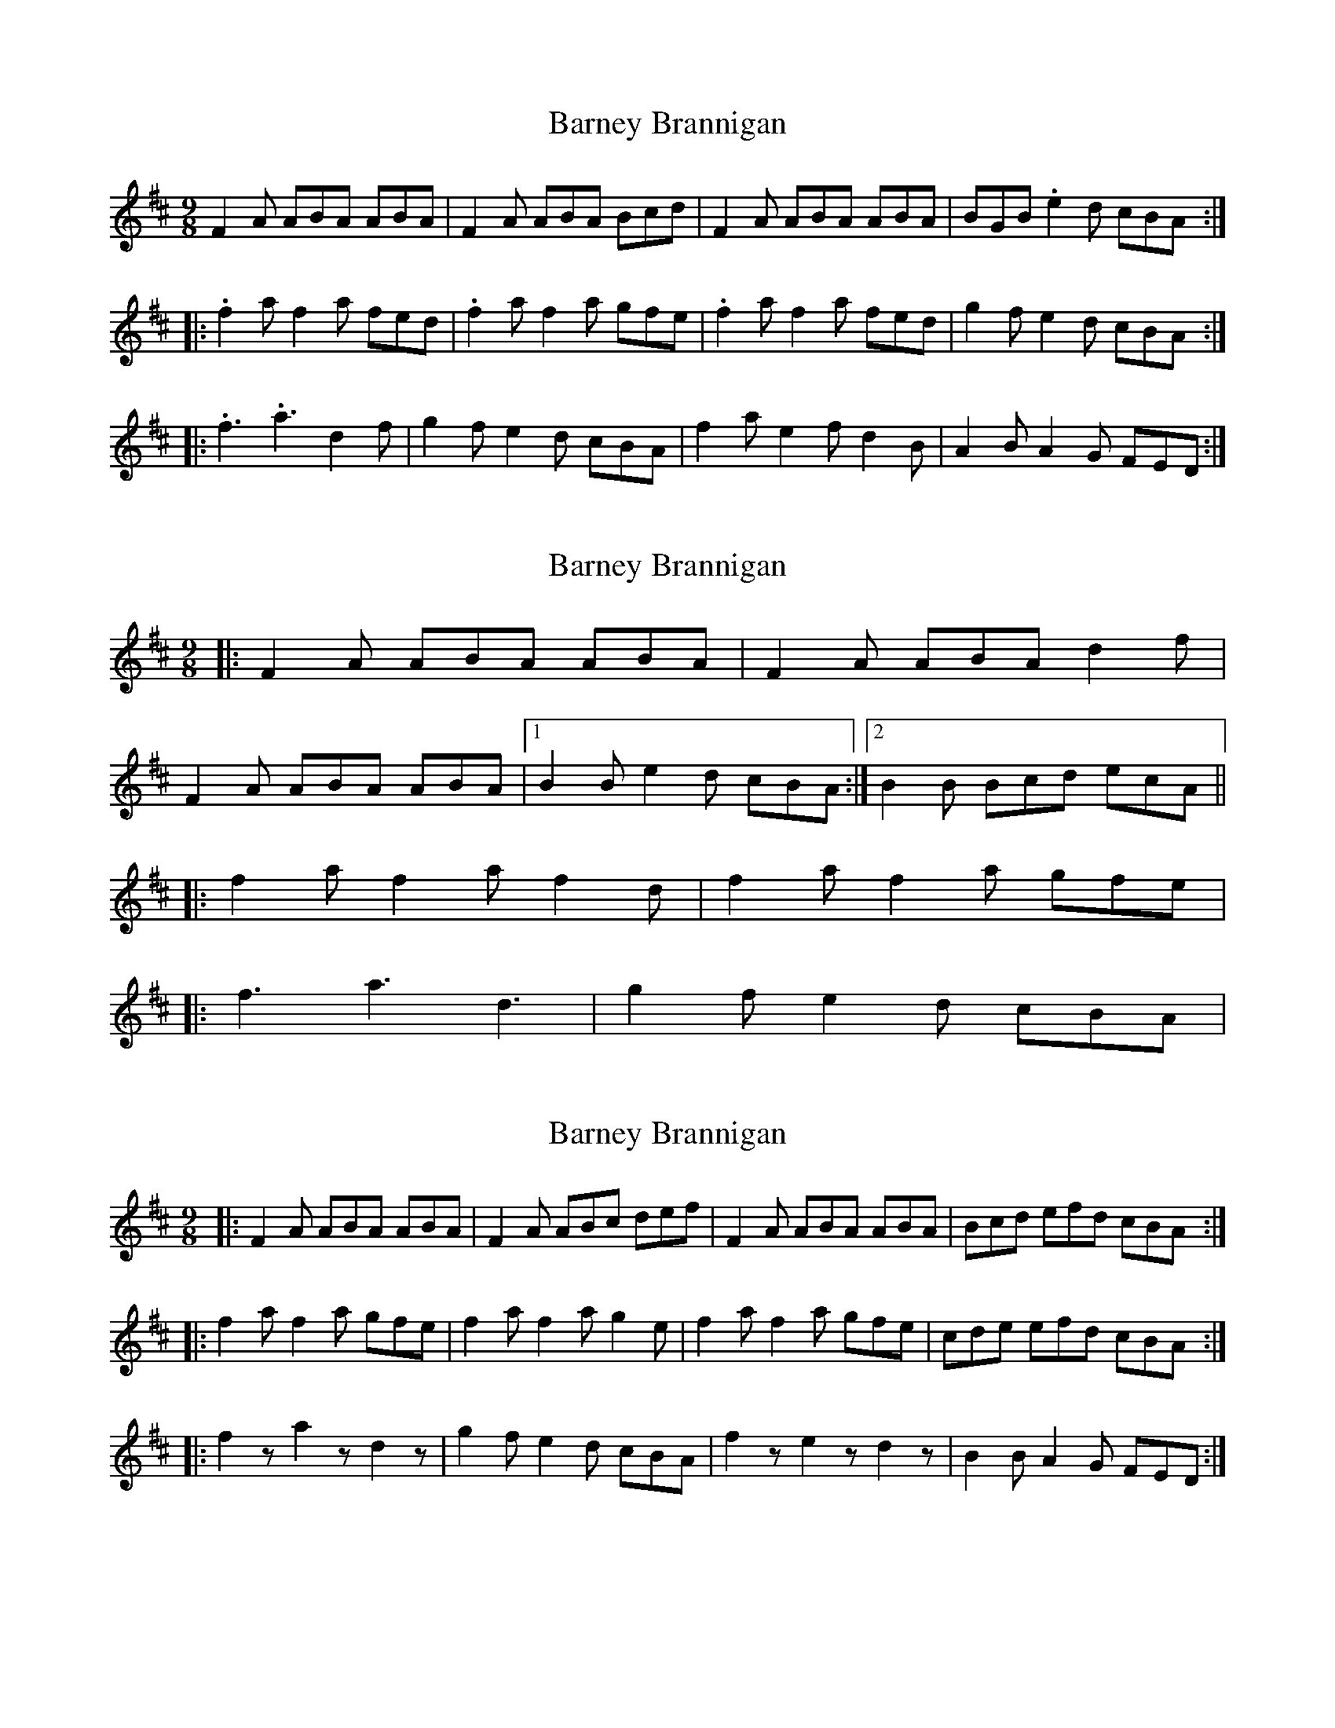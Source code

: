 X: 1
T: Barney Brannigan
Z: gian marco
S: https://thesession.org/tunes/1429#setting1429
R: slip jig
M: 9/8
L: 1/8
K: Dmaj
F2A ABA ABA|F2A ABA Bcd|F2A ABA ABA|BGB .e2d cBA:|
|:.f2a f2a fed|.f2a f2a gfe|.f2a f2a fed|g2f e2d cBA:|
|:.f3 .a3 d2f|g2f e2d cBA|f2a e2f d2B|A2B A2G FED:|
X: 2
T: Barney Brannigan
Z: ceolachan
S: https://thesession.org/tunes/1429#setting14806
R: slip jig
M: 9/8
L: 1/8
K: Dmaj
|: F2 A ABA ABA | F2 A ABA d2 f | F2 A ABA ABA |[1 B2 B e2 d cBA :|[2 B2 B Bcd ecA |||: f2 a f2 a f2 d | f2 a f2 a gfe | |: f3 a3 d3 | g2 f e2 d cBA |
X: 3
T: Barney Brannigan
Z: ceolachan
S: https://thesession.org/tunes/1429#setting14807
R: slip jig
M: 9/8
L: 1/8
K: Dmaj
|: F2 A ABA ABA | F2 A ABc def | F2 A ABA ABA | Bcd efd cBA :| |: f2 a f2 a gfe | f2 a f2 a g2 e | f2 a f2 a gfe | cde efd cBA :||: f2 z a2 z d2 z | g2 f e2 d cBA | f2 z e2 z d2 z | B2 B A2 G FED :|
X: 4
T: Barney Brannigan
Z: ceolachan
S: https://thesession.org/tunes/1429#setting14808
R: slip jig
M: 9/8
L: 1/8
K: Fmaj
|: A2 c cdc cdc | A2 c cdc f2 a | A2 c cdc cdc | d2 d def gec :||: A2 c A2 c AGF | A2 c A2 c BAG | A2 c A2 c AGF | d2 d def gec :||: a3 g3 f3 | d2 d def gec | a3 g3 f3 | d2 d c2 B AGF :|
X: 5
T: Barney Brannigan
Z: Kevin Rietmann
S: https://thesession.org/tunes/1429#setting22877
R: slip jig
M: 9/8
L: 1/8
K: Dmaj
|:F2A ~A3 ~A3 | F2A ~A3 Bcd | F2A ~A3 ~A3 | e2e e2d cBA :|
|:f2A f2A fed | f2A f2a gfe | f2A f2A fed | B2e e2d cBA :|
|:f2a e2f d2z | g2f e2d cBA | f2a e2f d2z | ~B3 A2G FED :|
X: 6
T: Barney Brannigan
Z: JACKB
S: https://thesession.org/tunes/1429#setting26045
R: slip jig
M: 9/8
L: 1/8
K: Dmaj
|:F2A ABA ABA|F2A ABA Bcd|F2A ABA ABA|BGB .e2d cBA|
F2A ABA ABA|F2A ABA Bcd|F2A ABA ABA|BGB .e2d cBA||
|:.f2a f2a fed|.f2a f2a gfe|.f2a f2a fed|g2f e2d cBA|
.f2a f2a fed|.f2a f2a gfe|.f2a f2a fed|g2f e2d cBA||
|:.f3 .a3 d2f|g2f e2d cBA|f2a e2f d2B|A2B A2G FED|
.f3 .a3 d2f|g2f e2d cBA|f2a e2f d2B|A2B A2G FED||
X: 7
T: Barney Brannigan
Z: Mix O'Lydian
S: https://thesession.org/tunes/1429#setting26198
R: slip jig
M: 9/8
L: 1/8
K: Dmaj
|: F2 A ABA ABA | F2 A ABA d2 f | F2 A ABA ABA | B2 B e2 d cBA :|
|: f2 a f2 a fed | f2 a f2 a gfe | f2 a f2 a f2 d | g2 f e2 d cBA :|
|: f3 a3 d3 | g2 f e2 d cBA | f3 e3 d3 | A2 A A2 G FED :|
X: 8
T: Barney Brannigan
Z: Mattias Redbo
S: https://thesession.org/tunes/1429#setting30970
R: slip jig
M: 9/8
L: 1/8
K: Dmaj
F2A A2B A3|F2A A2A Bcd|F2A A2B A3|e2f e2d B2A:|
|:f2a a2f d3|e2f e2d B2A|f2d e2c d3|B2=c B2A F2D:|
